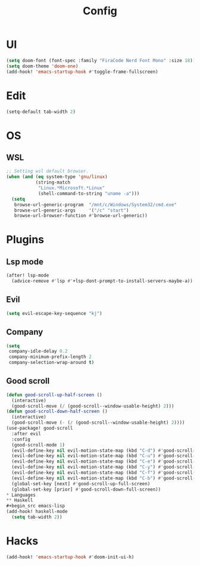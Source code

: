 #+TITLE: Config
#+PROPERTY: header-args:emacs-lisp :tangle yes

* UI
#+begin_src emacs-lisp
(setq doom-font (font-spec :family "FiraCode Nerd Font Mono" :size 18))
(setq doom-theme 'doom-one)
(add-hook! 'emacs-startup-hook #'toggle-frame-fullscreen)
#+end_src
* Edit
#+begin_src emacs-lisp
(setq-default tab-width 2)
#+end_src
* OS
** WSL
#+begin_src emacs-lisp
;; Setting wsl default browser.
(when (and (eq system-type 'gnu/linux)
           (string-match
            "Linux.*Microsoft.*Linux"
            (shell-command-to-string "uname -a")))
  (setq
   browse-url-generic-program  "/mnt/c/Windows/System32/cmd.exe"
   browse-url-generic-args     '("/c" "start")
   browse-url-browser-function #'browse-url-generic))
#+end_src
* Plugins
** Lsp mode
#+begin_src emacs-lisp
(after! lsp-mode
  (advice-remove #'lsp #'+lsp-dont-prompt-to-install-servers-maybe-a))
#+end_src
** Evil
#+begin_src emacs-lisp
(setq evil-escape-key-sequence "kj")
#+end_src
** Company
#+begin_src emacs-lisp
(setq
 company-idle-delay 0.2
 company-minimum-prefix-length 2
 company-selection-wrap-around t)
#+end_src
** Good scroll
#+begin_src emacs-lisp
(defun good-scroll-up-half-screen ()
  (interactive)
  (good-scroll-move (/ (good-scroll--window-usable-height) 2)))
(defun good-scroll-down-half-screen ()
  (interactive)
  (good-scroll-move (- (/ (good-scroll--window-usable-height) 2))))
(use-package! good-scroll
  :after evil
  :config
  (good-scroll-mode 1)
  (evil-define-key nil evil-motion-state-map (kbd "C-d") #'good-scroll-up-half-screen)
  (evil-define-key nil evil-motion-state-map (kbd "C-u") #'good-scroll-down-half-screen)
  (evil-define-key nil evil-motion-state-map (kbd "C-e") #'good-scroll-up)
  (evil-define-key nil evil-motion-state-map (kbd "C-y") #'good-scroll-down)
  (evil-define-key nil evil-motion-state-map (kbd "C-f") #'good-scroll-up-full-screen)
  (evil-define-key nil evil-motion-state-map (kbd "C-b") #'good-scroll-down-full-screen)
  (global-set-key [next] #'good-scroll-up-full-screen)
  (global-set-key [prior] #'good-scroll-down-full-screen))
* Languages
** Haskell
#+begin_src emacs-lisp
(add-hook! haskell-mode
  (setq tab-width 2))
#+end_src

* Hacks
#+begin_src emacs-lisp
(add-hook! 'emacs-startup-hook #'doom-init-ui-h)
#+end_src
